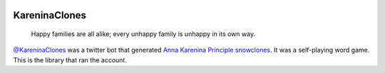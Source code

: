 .. image:: http://unmaintained.tech/badge.svg
  :target: http://unmaintained.tech
  :alt: No Maintenance Intended

==============
KareninaClones
==============

    Happy families are all alike; every unhappy family is unhappy in its own way.

`@KareninaClones`_ was a twitter bot that generated `Anna Karenina Principle`_ snowclones_.
It was a self-playing word game.
This is the library that ran the account.

.. _@KareninaClones: https://twitter.com/KareninaClones
.. _Anna Karenina Principle: http://en.wikipedia.org/wiki/Anna_Karenina_principle
.. _snowclones: http://en.wikipedia.org/wiki/Snowclone
